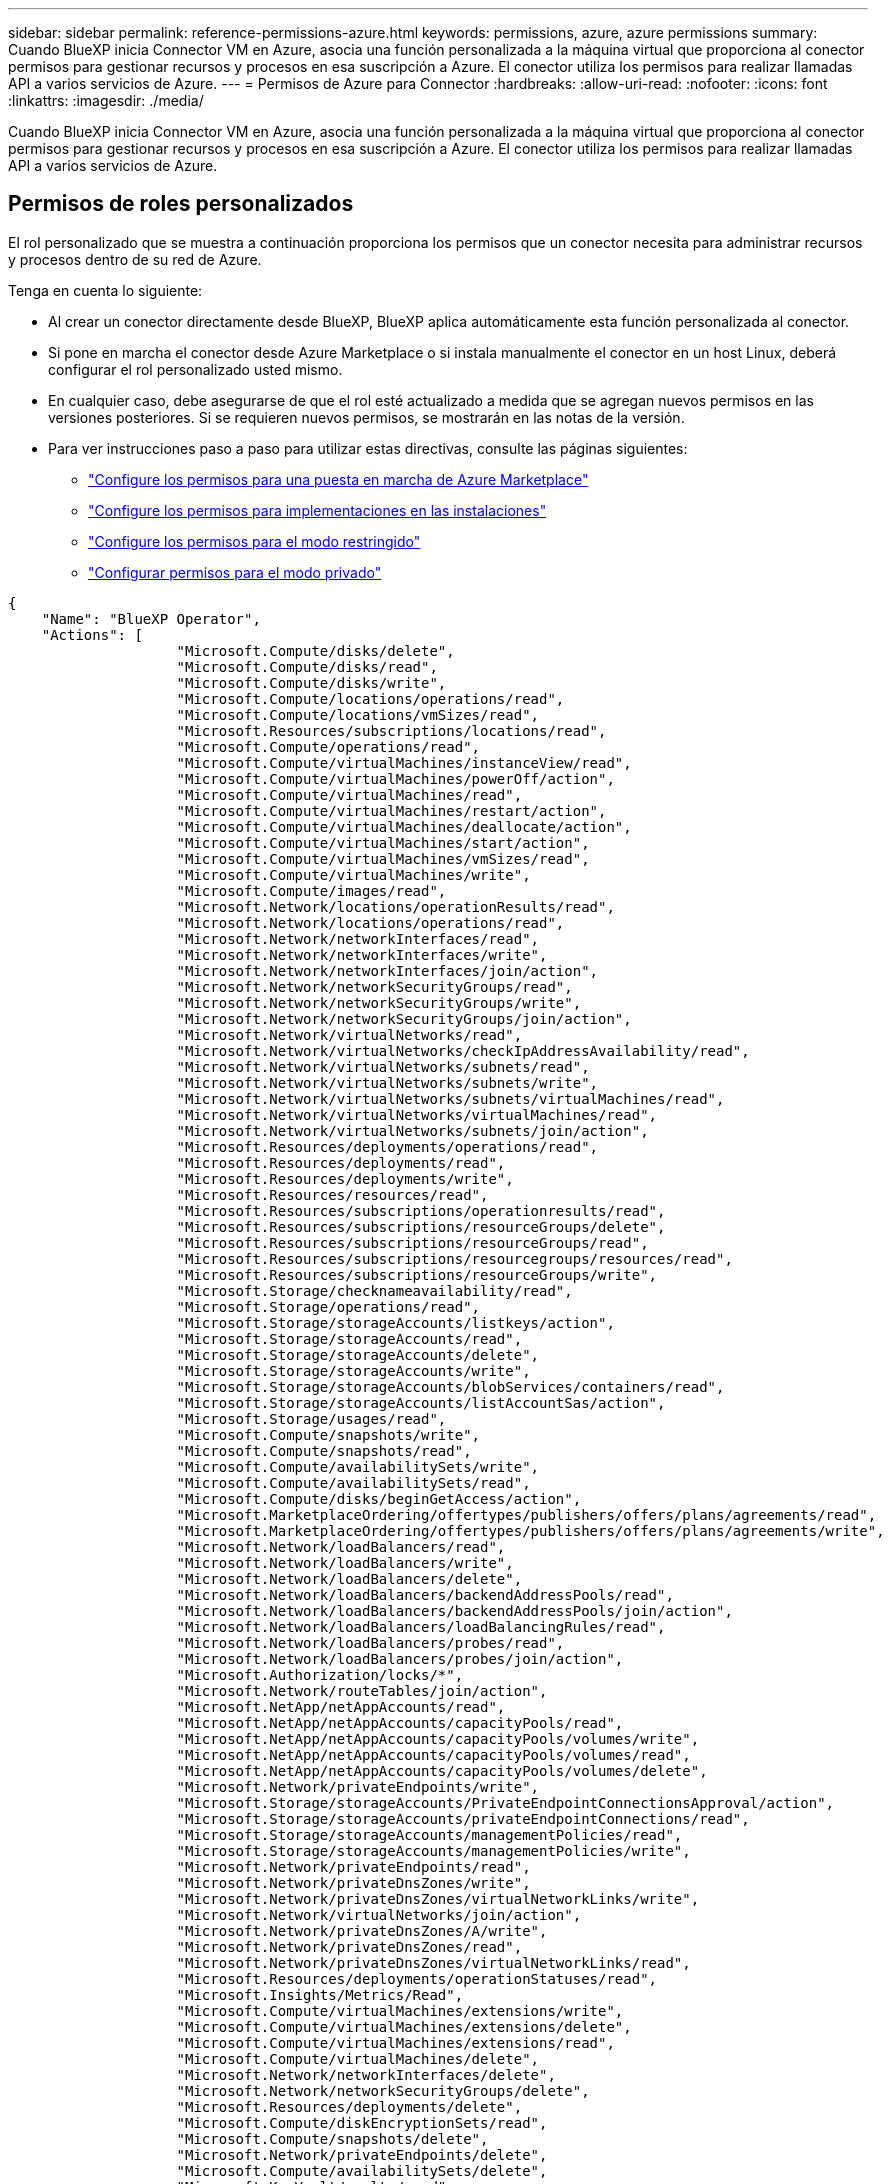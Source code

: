 ---
sidebar: sidebar 
permalink: reference-permissions-azure.html 
keywords: permissions, azure, azure permissions 
summary: Cuando BlueXP inicia Connector VM en Azure, asocia una función personalizada a la máquina virtual que proporciona al conector permisos para gestionar recursos y procesos en esa suscripción a Azure. El conector utiliza los permisos para realizar llamadas API a varios servicios de Azure. 
---
= Permisos de Azure para Connector
:hardbreaks:
:allow-uri-read: 
:nofooter: 
:icons: font
:linkattrs: 
:imagesdir: ./media/


[role="lead"]
Cuando BlueXP inicia Connector VM en Azure, asocia una función personalizada a la máquina virtual que proporciona al conector permisos para gestionar recursos y procesos en esa suscripción a Azure. El conector utiliza los permisos para realizar llamadas API a varios servicios de Azure.



== Permisos de roles personalizados

El rol personalizado que se muestra a continuación proporciona los permisos que un conector necesita para administrar recursos y procesos dentro de su red de Azure.

Tenga en cuenta lo siguiente:

* Al crear un conector directamente desde BlueXP, BlueXP aplica automáticamente esta función personalizada al conector.
* Si pone en marcha el conector desde Azure Marketplace o si instala manualmente el conector en un host Linux, deberá configurar el rol personalizado usted mismo.
* En cualquier caso, debe asegurarse de que el rol esté actualizado a medida que se agregan nuevos permisos en las versiones posteriores. Si se requieren nuevos permisos, se mostrarán en las notas de la versión.
* Para ver instrucciones paso a paso para utilizar estas directivas, consulte las páginas siguientes:
+
** link:task-install-connector-azure-marketplace.html#step-3-set-up-permissions["Configure los permisos para una puesta en marcha de Azure Marketplace"]
** link:task-install-connector-on-prem.html#step-4-set-up-cloud-permissions["Configure los permisos para implementaciones en las instalaciones"]
** link:task-prepare-restricted-mode.html#step-6-prepare-cloud-permissions["Configure los permisos para el modo restringido"]
** link:task-prepare-private-mode.html#step-6-prepare-cloud-permissions["Configurar permisos para el modo privado"]




[source, json]
----
{
    "Name": "BlueXP Operator",
    "Actions": [
                    "Microsoft.Compute/disks/delete",
                    "Microsoft.Compute/disks/read",
                    "Microsoft.Compute/disks/write",
                    "Microsoft.Compute/locations/operations/read",
                    "Microsoft.Compute/locations/vmSizes/read",
                    "Microsoft.Resources/subscriptions/locations/read",
                    "Microsoft.Compute/operations/read",
                    "Microsoft.Compute/virtualMachines/instanceView/read",
                    "Microsoft.Compute/virtualMachines/powerOff/action",
                    "Microsoft.Compute/virtualMachines/read",
                    "Microsoft.Compute/virtualMachines/restart/action",
                    "Microsoft.Compute/virtualMachines/deallocate/action",
                    "Microsoft.Compute/virtualMachines/start/action",
                    "Microsoft.Compute/virtualMachines/vmSizes/read",
                    "Microsoft.Compute/virtualMachines/write",
                    "Microsoft.Compute/images/read",
                    "Microsoft.Network/locations/operationResults/read",
                    "Microsoft.Network/locations/operations/read",
                    "Microsoft.Network/networkInterfaces/read",
                    "Microsoft.Network/networkInterfaces/write",
                    "Microsoft.Network/networkInterfaces/join/action",
                    "Microsoft.Network/networkSecurityGroups/read",
                    "Microsoft.Network/networkSecurityGroups/write",
                    "Microsoft.Network/networkSecurityGroups/join/action",
                    "Microsoft.Network/virtualNetworks/read",
                    "Microsoft.Network/virtualNetworks/checkIpAddressAvailability/read",
                    "Microsoft.Network/virtualNetworks/subnets/read",
                    "Microsoft.Network/virtualNetworks/subnets/write",
                    "Microsoft.Network/virtualNetworks/subnets/virtualMachines/read",
                    "Microsoft.Network/virtualNetworks/virtualMachines/read",
                    "Microsoft.Network/virtualNetworks/subnets/join/action",
                    "Microsoft.Resources/deployments/operations/read",
                    "Microsoft.Resources/deployments/read",
                    "Microsoft.Resources/deployments/write",
                    "Microsoft.Resources/resources/read",
                    "Microsoft.Resources/subscriptions/operationresults/read",
                    "Microsoft.Resources/subscriptions/resourceGroups/delete",
                    "Microsoft.Resources/subscriptions/resourceGroups/read",
                    "Microsoft.Resources/subscriptions/resourcegroups/resources/read",
                    "Microsoft.Resources/subscriptions/resourceGroups/write",
                    "Microsoft.Storage/checknameavailability/read",
                    "Microsoft.Storage/operations/read",
                    "Microsoft.Storage/storageAccounts/listkeys/action",
                    "Microsoft.Storage/storageAccounts/read",
                    "Microsoft.Storage/storageAccounts/delete",
                    "Microsoft.Storage/storageAccounts/write",
                    "Microsoft.Storage/storageAccounts/blobServices/containers/read",
                    "Microsoft.Storage/storageAccounts/listAccountSas/action",
                    "Microsoft.Storage/usages/read",
                    "Microsoft.Compute/snapshots/write",
                    "Microsoft.Compute/snapshots/read",
                    "Microsoft.Compute/availabilitySets/write",
                    "Microsoft.Compute/availabilitySets/read",
                    "Microsoft.Compute/disks/beginGetAccess/action",
                    "Microsoft.MarketplaceOrdering/offertypes/publishers/offers/plans/agreements/read",
                    "Microsoft.MarketplaceOrdering/offertypes/publishers/offers/plans/agreements/write",
                    "Microsoft.Network/loadBalancers/read",
                    "Microsoft.Network/loadBalancers/write",
                    "Microsoft.Network/loadBalancers/delete",
                    "Microsoft.Network/loadBalancers/backendAddressPools/read",
                    "Microsoft.Network/loadBalancers/backendAddressPools/join/action",
                    "Microsoft.Network/loadBalancers/loadBalancingRules/read",
                    "Microsoft.Network/loadBalancers/probes/read",
                    "Microsoft.Network/loadBalancers/probes/join/action",
                    "Microsoft.Authorization/locks/*",
                    "Microsoft.Network/routeTables/join/action",
                    "Microsoft.NetApp/netAppAccounts/read",
                    "Microsoft.NetApp/netAppAccounts/capacityPools/read",
                    "Microsoft.NetApp/netAppAccounts/capacityPools/volumes/write",
                    "Microsoft.NetApp/netAppAccounts/capacityPools/volumes/read",
                    "Microsoft.NetApp/netAppAccounts/capacityPools/volumes/delete",
                    "Microsoft.Network/privateEndpoints/write",
                    "Microsoft.Storage/storageAccounts/PrivateEndpointConnectionsApproval/action",
                    "Microsoft.Storage/storageAccounts/privateEndpointConnections/read",
                    "Microsoft.Storage/storageAccounts/managementPolicies/read",
                    "Microsoft.Storage/storageAccounts/managementPolicies/write",
                    "Microsoft.Network/privateEndpoints/read",
                    "Microsoft.Network/privateDnsZones/write",
                    "Microsoft.Network/privateDnsZones/virtualNetworkLinks/write",
                    "Microsoft.Network/virtualNetworks/join/action",
                    "Microsoft.Network/privateDnsZones/A/write",
                    "Microsoft.Network/privateDnsZones/read",
                    "Microsoft.Network/privateDnsZones/virtualNetworkLinks/read",
                    "Microsoft.Resources/deployments/operationStatuses/read",
                    "Microsoft.Insights/Metrics/Read",
                    "Microsoft.Compute/virtualMachines/extensions/write",
                    "Microsoft.Compute/virtualMachines/extensions/delete",
                    "Microsoft.Compute/virtualMachines/extensions/read",
                    "Microsoft.Compute/virtualMachines/delete",
                    "Microsoft.Network/networkInterfaces/delete",
                    "Microsoft.Network/networkSecurityGroups/delete",
                    "Microsoft.Resources/deployments/delete",
                    "Microsoft.Compute/diskEncryptionSets/read",
                    "Microsoft.Compute/snapshots/delete",
                    "Microsoft.Network/privateEndpoints/delete",
                    "Microsoft.Compute/availabilitySets/delete",
                    "Microsoft.KeyVault/vaults/read",
                    "Microsoft.KeyVault/vaults/accessPolicies/write",
                    "Microsoft.Compute/diskEncryptionSets/write",
                    "Microsoft.KeyVault/vaults/deploy/action",
                    "Microsoft.Compute/diskEncryptionSets/delete",
                    "Microsoft.Resources/tags/read",
                    "Microsoft.Resources/tags/write",
                    "Microsoft.Resources/tags/delete",
                    "Microsoft.Network/applicationSecurityGroups/write",
                    "Microsoft.Network/applicationSecurityGroups/read",
                    "Microsoft.Network/applicationSecurityGroups/joinIpConfiguration/action",
                    "Microsoft.Network/networkSecurityGroups/securityRules/write",
                    "Microsoft.Network/applicationSecurityGroups/delete",
                    "Microsoft.Network/networkSecurityGroups/securityRules/delete",
                    "Microsoft.ContainerService/managedClusters/listClusterUserCredential/action",
                    "Microsoft.ContainerService/managedClusters/read",
                    "Microsoft.Synapse/workspaces/write",
                    "Microsoft.Synapse/workspaces/read",
                    "Microsoft.Synapse/workspaces/delete",
                    "Microsoft.Synapse/register/action",
                    "Microsoft.Synapse/checkNameAvailability/action",
                    "Microsoft.Synapse/workspaces/operationStatuses/read",
                    "Microsoft.Synapse/workspaces/firewallRules/read",
                    "Microsoft.Synapse/workspaces/replaceAllIpFirewallRules/action",
                    "Microsoft.Synapse/workspaces/operationResults/read",
                    "Microsoft.Synapse/workspaces/privateEndpointConnectionsApproval/action",
                    "Microsoft.ManagedIdentity/userAssignedIdentities/assign/action",
                    "Microsoft.Compute/images/write",
                    "Microsoft.Network/loadBalancers/frontendIPConfigurations/read",
                    "Microsoft.Compute/virtualMachineScaleSets/write",
                    "Microsoft.Compute/virtualMachineScaleSets/read",
                    "Microsoft.Compute/virtualMachineScaleSets/delete"
    ],
    "NotActions": [],
    "AssignableScopes": [],
    "Description": "BlueXP Permissions",
    "IsCustom": "true"
}
----


== Cómo se utilizan los permisos de Azure

En las siguientes secciones se describe cómo se utilizan los permisos para cada servicio BlueXP. Esta información puede ser útil si sus políticas corporativas dictan que los permisos sólo se proporcionan según sea necesario.



=== Azure NetApp Files

El conector realiza las siguientes solicitudes de API cuando usas la clasificación de BlueXP para analizar datos de Azure NetApp Files:

* Microsoft.NetApp/netAppAccounts/read
* Microsoft.NetApp/netAppAccounts/capacityPools/read
* Microsoft.NetApp/netAppAccounts/capacityPools/volumes/write
* Microsoft.NetApp/netAppAccounts/capacityPools/volumes/read
* Microsoft.NetApp/netAppAccounts/capacityPools/volumes/delete




=== Backup y recuperación

El conector realiza las siguientes solicitudes de API para la copia de seguridad y la recuperación de BlueXP:

* Microsoft.Storage/storageAccounts/listkeys/action
* Microsoft.Storage/storageAccounts/read
* Microsoft.Storage/storageAccounts/Write
* Microsoft.Storage/storageAccounts/blobServices/contenedores/lectura
* Microsoft.Storage/storageAccounts/listAccountSas/action
* Microsoft.KeyVault/vaults/read
* Microsoft.KeyVault/vaults/accessPolicies/write
* Microsoft.Network/networkInterfaces/read
* Microsoft.Resources/suscripciones/ubicaciones/leer
* Microsoft.Network/virtualNetworks/read
* Microsoft.Network/virtualNetworks/subnets/read
* Microsoft.Resources/subscriptions/ResourceGroups/read
* Microsoft.Resources/subscripciones/resourcegroups/resources/read
* Microsoft.Resources/subscriptions/ResourceGroups/write
* Microsoft.Authorization/locks/*
* Microsoft.Network/privateEndpoints/write
* Microsoft.Network/privateEndpoints/read
* Microsoft.Network/privateDnsZones/virtualNetworkLinks/write
* Microsoft.Network/virtualNetworks/join/action
* Microsoft.Network/privateDnsZones/A/write
* Microsoft.Network/privateDnsZones/read
* Microsoft.Network/privateDnsZones/virtualNetworkLinks/read
* Microsoft.Network/networkInterfaces/delete
* Microsoft.Network/networkSecurityGroups/delete
* Microsoft.Resources/despliegues/DELETE
* Microsoft.ManagedIdentity/userAssignedIdentities/ASSIGN/action


El conector realiza las siguientes solicitudes de API cuando utiliza la funcionalidad Buscar y restaurar:

* Microsoft.Synapse/Sáreas de trabajo/escritura
* Microsoft.Synapse/áreas de trabajo/lectura
* Microsoft.Synapse/áreas de trabajo/eliminar
* Microsoft.Synapse/register/action
* Microsoft.Synapse/checkNameAvailability/Action
* Microsoft.Synapse/Sáreas de trabajo/operationStatuses/Read
* Microsoft.Synapse/áreas de trabajo/firewallRules/read
* Microsoft.Synapse/spaces/replaceAllIpFirewallRules/acción
* Microsoft.Synapse/áreas de trabajo/operationResults/read
* Microsoft.Synapse/spots/privateEndpointConnectionsApproval/action




=== Clasificación

El conector realiza las siguientes solicitudes de la API cuando usas la clasificación de BlueXP.

[cols="3*"]
|===
| Acción | ¿Se utiliza para la configuración? | ¿Se utiliza para operaciones diarias? 


| Microsoft.Compute/locations/operations/read | Sí | Sí 


| Microsoft.Compute/locations/vmSizes/read | Sí | Sí 


| Microsoft.Compute/operations/read | Sí | Sí 


| Microsoft.Compute/virtualMachines/instanceView/read | Sí | Sí 


| Microsoft.Compute/virtualMachines/powerOff/action | Sí | No 


| Microsoft.Compute/virtualMachines/read | Sí | Sí 


| Microsoft.Compute/virtualMachines/restart/action | Sí | No 


| Microsoft.Compute/virtualMachines/start/action | Sí | No 


| Microsoft.Compute/virtualMachines/vmSizes/read | No | Sí 


| Microsoft.Compute/virtualMachines/write | Sí | No 


| Microsoft.Compute/images/read | Sí | Sí 


| Microsoft.Compute/disks/delete | Sí | No 


| Microsoft.Compute/disks/read | Sí | Sí 


| Microsoft.Compute/disks/write | Sí | No 


| Microsoft.Storage/checknameavailability/leer | Sí | Sí 


| Microsoft.almacenamiento/operaciones/lectura | Sí | Sí 


| Microsoft.Storage/storageAccounts/listkeys/action | Sí | No 


| Microsoft.Storage/storageAccounts/read | Sí | Sí 


| Microsoft.Storage/storageAccounts/Write | Sí | No 


| Microsoft.Storage/storageAccounts/blobServices/contenedores/lectura | Sí | Sí 


| Microsoft.Network/networkInterfaces/read | Sí | Sí 


| Microsoft.Network/networkInterfaces/write | Sí | No 


| Microsoft.Network/networkInterfaces/join/action | Sí | No 


| Microsoft.Network/networkSecurityGroups/read | Sí | Sí 


| Microsoft.Network/networkSecurityGroups/write | Sí | No 


| Microsoft.Resources/suscripciones/ubicaciones/leer | Sí | Sí 


| Microsoft.Network/locations/operationResults/read | Sí | Sí 


| Microsoft.Network/locations/operations/read | Sí | Sí 


| Microsoft.Network/virtualNetworks/read | Sí | Sí 


| Microsoft.Network/virtualNetworks/checkIpAddressAvailability/read | Sí | Sí 


| Microsoft.Network/virtualNetworks/subnets/read | Sí | Sí 


| Microsoft.Network/virtualNetworks/subnets/virtualMachines/read | Sí | Sí 


| Microsoft.Network/virtualNetworks/virtualMachines/read | Sí | Sí 


| Microsoft.Network/virtualNetworks/subnets/join/action | Sí | No 


| Microsoft.Network/virtualNetworks/subnets/write | Sí | No 


| Microsoft.Network/routeTables/join/action | Sí | No 


| Microsoft.Resources/despliegues/operaciones/lectura | Sí | Sí 


| Microsoft.Resources/despliegues/leer | Sí | Sí 


| Microsoft.Resources/implementaciones/escritura | Sí | No 


| Microsoft.Resources/resources/read | Sí | Sí 


| Microsoft.Resources/subscripciones/operationResults/read | Sí | Sí 


| Microsoft.Resources/subscriptions/ResourceGroups/delete | Sí | No 


| Microsoft.Resources/subscriptions/ResourceGroups/read | Sí | Sí 


| Microsoft.Resources/subscripciones/resourcegroups/resources/read | Sí | Sí 


| Microsoft.Resources/subscriptions/ResourceGroups/write | Sí | No 
|===


=== Cloud Volumes ONTAP

El conector realiza las siguientes solicitudes de API para implementar y gestionar Cloud Volumes ONTAP en Azure.

[cols="5*"]
|===
| Específico | Acción | ¿Se utiliza para la puesta en marcha? | ¿Se utiliza para operaciones diarias? | ¿Se utiliza para su eliminación? 


.14+| Permite crear y gestionar máquinas virtuales | Microsoft.Compute/locations/operations/read | Sí | Sí | No 


| Microsoft.Compute/locations/vmSizes/read | Sí | Sí | No 


| Microsoft.Resources/suscripciones/ubicaciones/leer | Sí | No | No 


| Microsoft.Compute/operations/read | Sí | Sí | No 


| Microsoft.Compute/virtualMachines/instanceView/read | Sí | Sí | No 


| Microsoft.Compute/virtualMachines/powerOff/action | Sí | Sí | No 


| Microsoft.Compute/virtualMachines/read | Sí | Sí | No 


| Microsoft.Compute/virtualMachines/restart/action | Sí | Sí | No 


| Microsoft.Compute/virtualMachines/start/action | Sí | Sí | No 


| Microsoft.Compute/virtualMachines/deallocate/action | No | Sí | Sí 


| Microsoft.Compute/virtualMachines/vmSizes/read | No | Sí | No 


| Microsoft.Compute/virtualMachines/write | Sí | Sí | No 


| Microsoft.Compute/virtualMachines/delete | Sí | Sí | Sí 


| Microsoft.Resources/despliegues/DELETE | Sí | No | No 


.2+| Habilite la puesta en marcha desde un disco duro virtual | Microsoft.Compute/images/read | Sí | No | No 


| Microsoft.Compute/images/write | Sí | No | No 


.4+| Cree y gestione interfaces de red en la subred de destino | Microsoft.Network/networkInterfaces/read | Sí | Sí | No 


| Microsoft.Network/networkInterfaces/write | Sí | Sí | No 


| Microsoft.Network/networkInterfaces/join/action | Sí | Sí | No 


| Microsoft.Network/networkInterfaces/delete | Sí | Sí | No 


.4+| Crear y administrar grupos de seguridad de red | Microsoft.Network/networkSecurityGroups/read | Sí | Sí | No 


| Microsoft.Network/networkSecurityGroups/write | Sí | Sí | No 


| Microsoft.Network/networkSecurityGroups/join/action | Sí | No | No 


| Microsoft.Network/networkSecurityGroups/delete | No | Sí | Sí 


.8+| Obtenga información de la red acerca de las regiones, la red virtual de destino y la subred, y agregue las máquinas virtuales a los VNets | Microsoft.Network/locations/operationResults/read | Sí | Sí | No 


| Microsoft.Network/locations/operations/read | Sí | Sí | No 


| Microsoft.Network/virtualNetworks/read | Sí | No | No 


| Microsoft.Network/virtualNetworks/checkIpAddressAvailability/read | Sí | No | No 


| Microsoft.Network/virtualNetworks/subnets/read | Sí | Sí | No 


| Microsoft.Network/virtualNetworks/subnets/virtualMachines/read | Sí | Sí | No 


| Microsoft.Network/virtualNetworks/virtualMachines/read | Sí | Sí | No 


| Microsoft.Network/virtualNetworks/subnets/join/action | Sí | Sí | No 


.9+| Cree y gestione grupos de recursos | Microsoft.Resources/despliegues/operaciones/lectura | Sí | Sí | No 


| Microsoft.Resources/despliegues/leer | Sí | Sí | No 


| Microsoft.Resources/implementaciones/escritura | Sí | Sí | No 


| Microsoft.Resources/resources/read | Sí | Sí | No 


| Microsoft.Resources/subscripciones/operationResults/read | Sí | Sí | No 


| Microsoft.Resources/subscriptions/ResourceGroups/delete | Sí | Sí | Sí 


| Microsoft.Resources/subscriptions/ResourceGroups/read | No | Sí | No 


| Microsoft.Resources/subscripciones/resourcegroups/resources/read | Sí | Sí | No 


| Microsoft.Resources/subscriptions/ResourceGroups/write | Sí | Sí | No 


.10+| Gestione cuentas de almacenamiento de Azure y discos | Microsoft.Compute/disks/read | Sí | Sí | Sí 


| Microsoft.Compute/disks/write | Sí | Sí | No 


| Microsoft.Compute/disks/delete | Sí | Sí | Sí 


| Microsoft.Storage/checknameavailability/leer | Sí | Sí | No 


| Microsoft.almacenamiento/operaciones/lectura | Sí | Sí | No 


| Microsoft.Storage/storageAccounts/listkeys/action | Sí | Sí | No 


| Microsoft.Storage/storageAccounts/read | Sí | Sí | No 


| Microsoft.Storage/storageAccounts/DELETE | No | Sí | Sí 


| Microsoft.Storage/storageAccounts/Write | Sí | Sí | No 


| Microsoft.almacenamiento/usos/lectura | No | Sí | No 


.3+| Permita los backups al almacenamiento BLOB y el cifrado de cuentas de almacenamiento | Microsoft.Storage/storageAccounts/blobServices/contenedores/lectura | Sí | Sí | No 


| Microsoft.KeyVault/vaults/read | Sí | Sí | No 


| Microsoft.KeyVault/vaults/accessPolicies/write | Sí | Sí | No 


.2+| Habilite extremos de servicio vnet para la organización en niveles de los datos | Microsoft.Network/virtualNetworks/subnets/write | Sí | Sí | No 


| Microsoft.Network/routeTables/join/action | Sí | Sí | No 


.4+| Cree y gestione copias Snapshot gestionadas de Azure | Microsoft.Compute/snapshots/write | Sí | Sí | No 


| Microsoft.Compute/snapshots/read | Sí | Sí | No 


| Microsoft.Compute/snapshots/delete | No | Sí | Sí 


| Microsoft.Compute/disks/beginGetAccess/action | No | Sí | No 


.2+| Crear y gestionar conjuntos de disponibilidad | Microsoft.Compute/availabilitySets/write | Sí | No | No 


| Microsoft.Compute/availabilitySets/read | Sí | No | No 


.2+| Permita puestas en marcha programáticas desde el mercado | Microsoft.MarketPlaceOrdenar/offertypes/editores/ofertas/planes/acuerdos/leer | Sí | No | No 


| Microsoft.MarketPlaceOrdenar/offertypes/editores/ofertas/planes/acuerdos/escribir | Sí | Sí | No 


.9+| Gestione un equilibrador de carga para pares de ha | Microsoft.Network/loadBalancers/read | Sí | Sí | No 


| Microsoft.Network/loadBalancers/write | Sí | No | No 


| Microsoft.Network/loadBalancers/delete | No | Sí | Sí 


| Microsoft.Network/loadBalancers/backendAddressPools/read | Sí | No | No 


| Microsoft.Network/loadBalancers/backendAddressPools/join/action | Sí | No | No 


| Microsoft.Network/loadBalancers/frontendIPConfigurations/read | Sí | Sí | No 


| Microsoft.Network/loadBalancers/loadBalancingRules/read | Sí | No | No 


| Microsoft.Network/loadBalancers/probes/read | Sí | No | No 


| Microsoft.Network/loadBalancers/probes/join/action | Sí | No | No 


| Habilite la gestión de bloqueos en discos de Azure | Microsoft.Authorization/locks/* | Sí | Sí | No 


.10+| Habilite extremos privados para pares de alta disponibilidad cuando no haya conectividad fuera de la subred | Microsoft.Network/privateEndpoints/write | Sí | Sí | No 


| Microsoft.Storage/storageAccounts/PrivateEndpointConnectionsApproval/action | Sí | No | No 


| Microsoft.Storage/storageAccounts/privateEndpointConnections/read | Sí | Sí | Sí 


| Microsoft.Network/privateEndpoints/read | Sí | Sí | Sí 


| Microsoft.Network/privateDnsZones/write | Sí | Sí | No 


| Microsoft.Network/privateDnsZones/virtualNetworkLinks/write | Sí | Sí | No 


| Microsoft.Network/virtualNetworks/join/action | Sí | Sí | No 


| Microsoft.Network/privateDnsZones/A/write | Sí | Sí | No 


| Microsoft.Network/privateDnsZones/read | Sí | Sí | No 


| Microsoft.Network/privateDnsZones/virtualNetworkLinks/read | Sí | Sí | No 


| Necesario para algunas implementaciones de máquinas virtuales, en función del hardware físico subyacente | Microsoft.Resources/despliegues/operationStatuses/read | Sí | Sí | No 


.2+| Quite recursos de un grupo de recursos en caso de un error de implementación o de su eliminación | Microsoft.Network/privateEndpoints/delete | Sí | Sí | No 


| Microsoft.Compute/availabilitySets/delete | Sí | Sí | No 


.4+| Habilite el uso de claves de cifrado gestionadas por el cliente al usar la API | Microsoft.Compute/diskEncryptionSets/read | Sí | Sí | Sí 


| Microsoft.Compute/diskEncryptionSets/write | Sí | Sí | No 


| Microsoft.KeyVault/vaults/Deploy/action | Sí | No | No 


| Microsoft.Compute/diskEncryptionSets/delete | Sí | Sí | Sí 


.6+| Configurar un grupo de seguridad de aplicaciones para un par de alta disponibilidad para aislar las NIC de interconexión de alta disponibilidad y de red de clúster | Microsoft.Network/applicationSecurityGroups/write | No | Sí | No 


| Microsoft.Network/applicationSecurityGroups/read | No | Sí | No 


| Microsoft.Network/applicationSecurityGroups/joinIpConfiguration/action | No | Sí | No 


| Microsoft.Network/networkSecurityGroups/securityRules/write | Sí | Sí | No 


| Microsoft.Network/applicationSecurityGroups/delete | No | Sí | Sí 


| Microsoft.Network/networkSecurityGroups/securityRules/delete | No | Sí | Sí 


.3+| Lea, escriba y elimine las etiquetas asociadas a los recursos de Cloud Volumes ONTAP | Microsoft.Resources/etiquetas/leer | No | Sí | No 


| Microsoft.Resources/etiquetas/escritura | Sí | Sí | No 


| Microsoft.Resources/etiquetas/eliminar | Sí | No | No 


| Cifre cuentas de almacenamiento durante la creación | Microsoft.ManagedIdentity/userAssignedIdentities/ASSIGN/action | Sí | Sí | No 
|===


=== Organización en niveles

El conector realiza las siguientes solicitudes de API al configurar la organización en niveles de BlueXP.

* Microsoft.Storage/storageAccounts/listkeys/action
* Microsoft.Resources/subscriptions/ResourceGroups/read
* Microsoft.Resources/suscripciones/ubicaciones/leer


El conector realiza las siguientes solicitudes API para operaciones diarias.

* Microsoft.Storage/storageAccounts/blobServices/contenedores/lectura
* Microsoft.Storage/storageAccounts/managementPolicies/Read
* Microsoft.Storage/storageAccounts/managementPolicies/Write
* Microsoft.Storage/storageAccounts/read




== Registro de cambios

A medida que se añadan y eliminen permisos, los anotaremos en las secciones siguientes.



=== 5 de diciembre de 2023

Ya no son necesarios los siguientes permisos para el backup y la recuperación de BlueXP al realizar backups de datos de volúmenes en el almacenamiento de Azure Blob:

* Microsoft.Compute/virtualMachines/read
* Microsoft.Compute/virtualMachines/start/action
* Microsoft.Compute/virtualMachines/deallocate/action
* Microsoft.Compute/virtualMachines/extensions/delete
* Microsoft.Compute/virtualMachines/delete


Estos permisos son necesarios para otros servicios de almacenamiento de BlueXP, por lo que seguirán teniendo el rol personalizado de Connector si utilizas esos otros servicios de almacenamiento.



=== 12 de mayo de 2023

Se agregaron los siguientes permisos a la política JSON porque son necesarios para la gestión de Cloud Volumes ONTAP:

* Microsoft.Compute/images/write
* Microsoft.Network/loadBalancers/frontendIPConfigurations/read


Se han eliminado los siguientes permisos de la política JSON porque ya no son necesarios:

* Microsoft.Storage/storageAccounts/blobServices/contenedores/escritura
* Microsoft.Network/publicIPAddresses/delete




=== 23 de marzo de 2023

El permiso «Microsoft.Storage/storageAccounts/delete» ya no es necesario para la clasificación de BlueXP.

Este permiso sigue siendo necesario para Cloud Volumes ONTAP.



=== 5 de enero de 2023

Se han agregado los siguientes permisos a la política de JSON:

* Microsoft.Storage/storageAccounts/listAccountSas/action
* Microsoft.Synapse/spots/privateEndpointConnectionsApproval/action
+
Se requieren estos permisos para backup y recuperación de BlueXP.

* Microsoft.Network/loadBalancers/backendAddressPools/join/action
+
Este permiso es necesario para la implementación de Cloud Volumes ONTAP.


